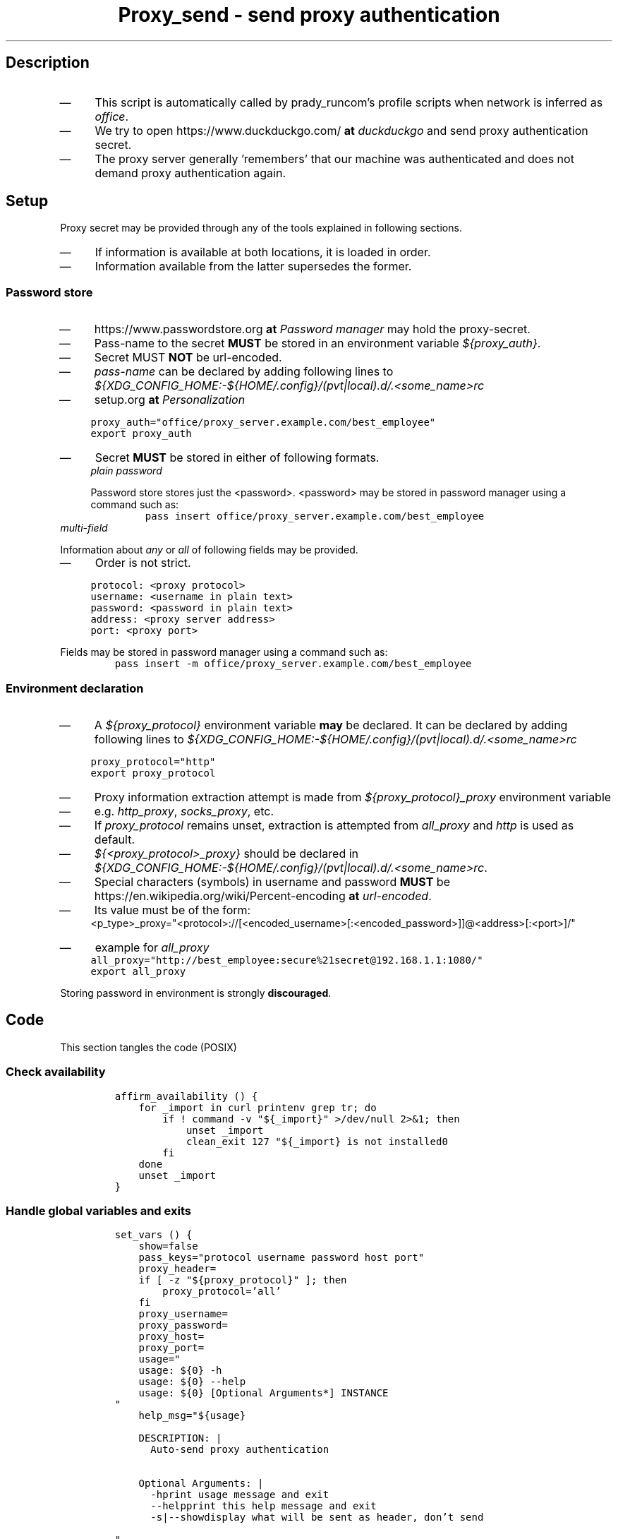 .TH "Proxy_send - send proxy authentication" "1" 

.SH "Description"
.IP \(em 4
This script is automatically called by prady_runcom's profile scripts when network is inferred as \fIoffice\fP.
.IP \(em 4
We try to open https://www.duckduckgo.com/ \fBat\fP \fIduckduckgo\fP and send proxy authentication secret.
.IP \(em 4
The proxy server generally 'remembers' that our machine was authenticated and
does not demand proxy authentication again.

.SH "Setup"
.PP
Proxy secret may be provided through any of the tools explained in following sections.

.IP \(em 4
If information is available at both locations, it is loaded in order.
.IP \(em 4
Information available from the latter supersedes the former.

.SS "Password store"
.IP \(em 4
https://www.passwordstore.org \fBat\fP \fIPassword manager\fP may hold the proxy-secret.
.IP \(em 4
Pass-name to the secret \fBMUST\fP be stored in an environment variable \fI${proxy_auth}\fP.
.IP \(em 4
Secret MUST \fBNOT\fP be url-encoded.

.IP \(em 4
\fIpass-name\fP can be declared by adding following lines to
\fI${XDG_CONFIG_HOME:\-${HOME/.config}/(pvt|local).d/.<some_name>rc\fP
.IP \(em 4
setup.org \fBat\fP \fIPersonalization\fP

.RS
.nf
\fCproxy_auth="office/proxy_server.example.com/best_employee"
export proxy_auth
\fP
.fi
.RE

.IP \(em 4
Secret \fBMUST\fP be stored in either of following formats.

.RS
.TP
.ft I
plain password
.ft
.PP
Password store stores just the <password>.
<password> may be stored in password manager using a command such as:
.RS
.nf
\fCpass insert office/proxy_server.example.com/best_employee
\fP
.fi
.RE
.RE

.TP
.ft I
multi-field
.ft
.PP
Information about \fIany\fP or \fIall\fP of following fields may be provided.
.IP \(em 4
Order is not strict.

.RS
.nf
\fCprotocol: <proxy protocol>
username: <username in plain text>
password: <password in plain text>
address: <proxy server address>
port: <proxy port>

\fP
.fi
.RE

.PP
Fields may be stored in password manager using a command such as:
.RS
.nf
\fCpass insert -m office/proxy_server.example.com/best_employee
\fP
.fi
.RE
.RE

.SS "Environment declaration"
.IP \(em 4
A \fI${proxy_protocol}\fP environment variable \fBmay\fP be declared.
It can be declared by adding following lines to
\fI${XDG_CONFIG_HOME:\-${HOME/.config}/(pvt|local).d/.<some_name>rc\fP

.RS
.nf
\fCproxy_protocol="http"
export proxy_protocol

\fP
.fi
.RE

.IP \(em 4
Proxy information extraction attempt is made from \fI${proxy_protocol}_proxy\fP environment variable
.IP \(em 4
e.g. \fIhttp_proxy\fP, \fIsocks_proxy\fP, etc.
.IP \(em 4
If \fIproxy_protocol\fP remains unset, extraction is attempted from \fIall_proxy\fP and \fIhttp\fP is used as default.

.IP \(em 4
\fI${<proxy_protocol>_proxy}\fP should be declared in
\fI${XDG_CONFIG_HOME:\-${HOME/.config}/(pvt|local).d/.<some_name>rc\fP.
.IP \(em 4
Special characters (symbols) in username and password \fBMUST\fP be https://en.wikipedia.org/wiki/Percent-encoding \fBat\fP \fIurl-encoded\fP.
.IP \(em 4
Its value must be of the form:
.RS
.nf
<p_type>_proxy="<protocol>://[<encoded_username>[:<encoded_password>]]@<address>[:<port>]/"

.fi
.RE

.IP \(em 4
example for \fIall_proxy\fP
.RS
.nf
\fCall_proxy="http://best_employee:secure%21secret@192.168.1.1:1080/"
export all_proxy
\fP
.fi
.RE

Storing password in environment is strongly \fBdiscouraged\fP.

.SH "Code"
.PP
This section tangles the code (POSIX)
.SS "Check availability"
.RS
.nf
\fCaffirm_availability () {
    for _import in curl printenv grep tr; do
        if ! command -v "${_import}" >/dev/null 2>&1; then
            unset _import
            clean_exit 127 "${_import} is not installed\n"
        fi
    done
    unset _import
}

\fP
.fi
.RE

.SS "Handle global variables and exits"
.RS
.nf
\fCset_vars () {
    show=false
    pass_keys="protocol username password host port"
    proxy_header=
    if [ -z "${proxy_protocol}" ]; then
        proxy_protocol='all'
    fi
    proxy_username=
    proxy_password=
    proxy_host=
    proxy_port=
    usage="
    usage: ${0} -h
    usage: ${0} --help
    usage: ${0} [Optional Arguments*] INSTANCE
"
    help_msg="${usage}

    DESCRIPTION: |
      Auto-send proxy authentication


    Optional Arguments: |
      -h\t\t\tprint usage message and exit
      --help\t\t\tprint this help message and exit
      -s|--show\tdisplay what will be sent as header, don't send

"
}

unset_vars() {
    unset help_msg
    unset usage
    unset show
    unset proxy_port
    unset proxy_host
    unset proxy_password
    unset proxy_username
    unset pass_keys
    unset proxy_header
}


clean_exit() {
    unset_vars
    if [ -n "${1}" ] && [ "${1}" -ne "0" ]; then
        if [ -n "${2}" ]; then
            # shellcheck disable=SC2059
            printf "${2}\n" >&2
        fi
        # shellcheck disable=SC2086
        exit ${1}
    fi
    if [ -n "${2}" ]; then
        # shellcheck disable=SC2059
        printf "${2}\n"
    fi
    exit 0
}

\fP
.fi
.RE

.SS "Parse command"
.RS
.nf
\fCcli () {
    while [ $# -gt 0 ]; do
        case "${1}" in
            -h)
                # shellcheck disable=SC2059
                clean_exit 0 "${usage}"
                ;;
            --help)
                # shellcheck disable=SC2059
                clean_exit 0 "${help_msg}"
                ;;
            -s|--show)
                show=true
                shift
                ;;
            *)
                clean_exit 1 "${usage}"
        esac
    done
}

\fP
.fi
.RE

.SS "Extract proxy information from environment variable"
.RS
.nf
\fCextract_env () {
    url="${1}"
    # keep consuming URL like $@ is consumed from command line
    _proto="$(printf "%s" "${url}" | grep :// | sed -e 's,^\(.*\)://.*,\1,g')"
    url="${url#${_proto}://}"  # - protocol
    userpass="$(printf "%s" "${url}" | grep @ | cut -d@ -f1)"
    _user="${userpass%:*}"
    _pass="$(printf "%s" "${userpass}" | grep : | sed -e 's,^.*\?:\(.*\),\1,g')"
    url="$(printf "%s" "${url##${userpass}@}" | cut -d/ -f1)"  # - credentials
    _host="${url%:*}"
    _port="$(printf "%s" "${url}" | \grep '[0-9]' | sed -e 's,^.*:\([0-9]\+\)$,\1,')"
    if [ -n "${_proto}" ]; then
        proxy_protocol="${_proto}"
    fi

    if [ -n "${_user}" ]; then
        proxy_username="${_user}"
    fi

    if [ -n "${_pass}" ]; then
        proxy_password="${_pass}"
    fi

    if [ -n "${_host}" ]; then
        proxy_host="${_host}"
    fi

    if [ -n "${_port}" ]; then
        proxy_port="${_port}"
    fi

     unset _port _host _pass _user _proto userpass url
}

get_env_proxy () {
    # Parse environment variable.
    proxy_str="$(printenv "${proxy_protocol}_proxy")"
    if [ -z "${proxy_str}" ]; then
        return
    fi
    extract_env "${proxy_str}"
    unset proxy_str
}

\fP
.fi
.RE

.SS "Compile proxy information"
.RS
.nf
\fCbuild () {
    all_proxy="$(${RUNCOMDIR:-${HOME}/.runcom}/bin/proxy_extract.sh)"
    extract_env "${all_proxy}"
    get_env_proxy
}

compile_proxy () {
    if [ -z "${proxy_host}" ]; then
        return
    fi
    if [ -n "${proxy_protocol}" ]; then
        if [ "${proxy_protocol}" = "all" ]; then
            proxy_header="http://"
        else
            proxy_header="${proxy_protocol}://"
        fi
    fi
    if [ -n "${proxy_username}" ]; then
        scrt="${proxy_username}"
        if [ -n "${proxy_password}" ]; then
            scrt="${proxy_username}:${proxy_password}"
        fi
        proxy_header="${proxy_header}${scrt}@"
    fi
    proxy_header="${proxy_header}${proxy_host}"
    if [ -n "${proxy_port}" ]; then
        proxy_header="${proxy_header}:${proxy_port}"
    fi
    proxy_header="${proxy_header}/"
    unset scrt
}

\fP
.fi
.RE

.SS "Html handling"
.RS
.nf
\fCquote () {
    printf "%s" "$1" \
        | tr -d '\n' \
        | curl -Gso /dev/null -w "%{url_effective}" --data-urlencode @- "" \
        | cut -c 3-
}

send_request () {
    curl -sLf -x "${proxy_header}" "https://www.duckduckgo.com/" >/dev/null 2>&1
    case $? in
        0)
            clean_exit
            ;;
        6)
            # Couldn't resolve
            clean_exit 6
            ;;
        7)
            # No route to proxy_host
            clean_exit
            ;;
        *)
            # other error
            clean_exit "$?"
            ;;
    esac
}

\fP
.fi
.RE

.SS "Main routine call"
.RS
.nf
\fCmain() {
    # Main routine call
    affirm_availability
    set_vars
    cli "$@"
    build
    compile_proxy
    if $show; then
        printf "auth: '%s'\n" "${proxy_header}"
        clean_exit
    fi
    send_request
    clean_exit
}


main "$@"
\fP
.fi
.RE
